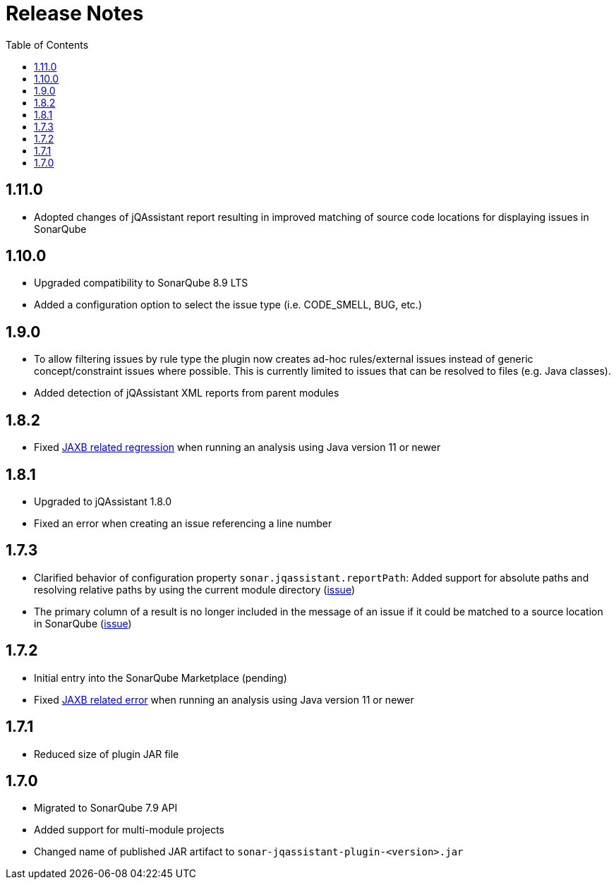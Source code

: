:toc: left
= Release Notes

== 1.11.0

* Adopted changes of jQAssistant report resulting in improved matching of source code locations for displaying issues in SonarQube

== 1.10.0

* Upgraded compatibility to SonarQube 8.9 LTS
* Added a configuration option to select the issue type (i.e. CODE_SMELL, BUG, etc.)

== 1.9.0

* To allow filtering issues by rule type the plugin now creates ad-hoc rules/external issues instead of generic concept/constraint issues where possible.
This is currently limited to issues that can be resolved to files (e.g. Java classes).
* Added detection of jQAssistant XML reports from parent modules

== 1.8.2

* Fixed https://github.com/jqassistant-contrib/sonar-jqassistant-plugin/issues/8[JAXB related regression] when running an analysis using Java version 11 or newer

== 1.8.1
* Upgraded to jQAssistant 1.8.0
* Fixed an error when creating an issue referencing a line number

== 1.7.3
* Clarified behavior of configuration property `sonar.jqassistant.reportPath`:
Added support for absolute paths and resolving relative paths by using the current module directory
(https://github.com/jqassistant-contrib/sonar-jqassistant-plugin/issues/10[issue])
* The primary column of a result is no longer included in the message of an issue
if it could be matched to a source location in SonarQube (https://github.com/jqassistant-contrib/sonar-jqassistant-plugin/issues/11[issue])

== 1.7.2

* Initial entry into the SonarQube Marketplace (pending)
* Fixed https://github.com/jqassistant-contrib/sonar-jqassistant-plugin/issues/8[JAXB related error] when running an analysis using Java version 11 or newer

== 1.7.1

* Reduced size of plugin JAR file

== 1.7.0

* Migrated to SonarQube 7.9 API
* Added support for multi-module projects
* Changed name of published JAR artifact to `sonar-jqassistant-plugin-<version>.jar`

